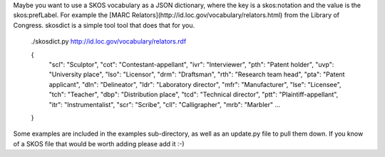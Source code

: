 Maybe you want to use a SKOS vocabulary as a JSON dictionary, where the key 
is a skos:notation and the value is the skos:prefLabel. For example the
[MARC Relators](http://id.loc.gov/vocabulary/relators.html) from the
Library of Congress. skosdict is a simple tool tool that does that for you.
    ./skosdict.py http://id.loc.gov/vocabulary/relators.rdf
    
    {
      "scl": "Sculptor", 
      "cot": "Contestant-appellant", 
      "ivr": "Interviewer", 
      "pth": "Patent holder", 
      "uvp": "University place", 
      "lso": "Licensor", 
      "drm": "Draftsman", 
      "rth": "Research team head", 
      "pta": "Patent applicant", 
      "dln": "Delineator", 
      "ldr": "Laboratory director", 
      "mfr": "Manufacturer", 
      "lse": "Licensee", 
      "tch": "Teacher", 
      "dbp": "Distribution place", 
      "tcd": "Technical director", 
      "ptt": "Plaintiff-appellant", 
      "itr": "Instrumentalist", 
      "scr": "Scribe", 
      "cll": "Calligrapher", 
      "mrb": "Marbler"
      ...
    }

Some examples are included in the examples sub-directory, as well as an
update.py file to pull them down. If you know of a SKOS file that would be worth
adding please add it :-)
